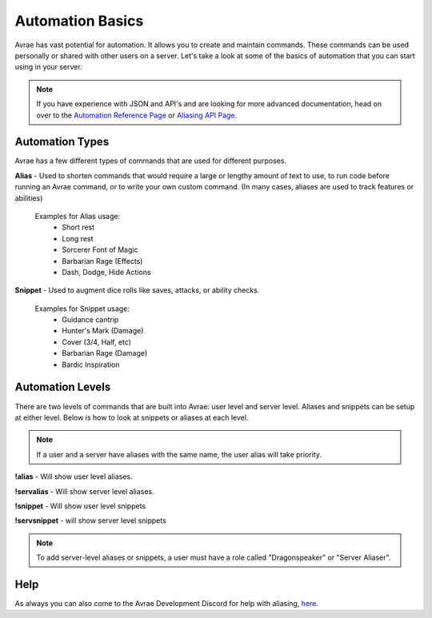 Automation Basics
======================

Avrae has vast potential for automation.  It allows you to create and maintain commands. These commands can be used personally or shared with other users on a server.  Let's take a look at some of the basics of automation that you can start using in your server.

.. note::
  If you have experience with JSON and API's and are looking for more advanced documentation, head on over to the `Automation Reference Page <automation_ref.html>`_ or `Aliasing API Page <aliasing/api.html>`_.

Automation Types
------------------------

Avrae has a few different types of commands that are used for different purposes.

**Alias** - Used to shorten commands that would require a large or lengthy amount of text to use,
to run code before running an Avrae command, or to write your own custom command.
(In many cases, aliases are used to track features or abilities)

  Examples for Alias usage:
    - Short rest
    - Long rest
    - Sorcerer Font of Magic
    - Barbarian Rage (Effects)
    - Dash, Dodge, Hide Actions

**Snippet** - Used to augment dice rolls like saves, attacks, or ability checks.

  Examples for Snippet usage:
    - Guidance cantrip
    - Hunter's Mark (Damage)
    - Cover (3/4, Half, etc)
    - Barbarian Rage (Damage)
    - Bardic Inspiration

Automation Levels
------------------------

There are two levels of commands that are built into Avrae: user level and server level.
Aliases and snippets can be setup at either level. Below is how to look at snippets or aliases at each level.

.. note::
  If a user and a server have aliases with the same name, the user alias will take priority.

**!alias** - Will show user level aliases.

**!servalias** - Will show server level aliases.

**!snippet** - Will show user level snippets

**!servsnippet** - will show server level snippets

.. note::
  To add server-level aliases or snippets, a user must have a role called "Dragonspeaker" or "Server Aliaser".

Help
--------------------

As always you can also come to the Avrae Development Discord for help with aliasing, `here <https://support.avrae.io>`_.
